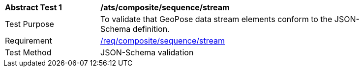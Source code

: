 [[ats_composite_sequence_stream]]
[width="90%",cols="2,6"]
|===
^|*Abstract Test {counter:ats-id}* |*/ats/composite/sequence/stream* 
^|Test Purpose |To validate that GeoPose data stream elements conform to the JSON-Schema definition.
^|Requirement |<<req_composite_sequence_stream,/req/composite/sequence/stream>>
^|Test Method |JSON-Schema validation
|===
